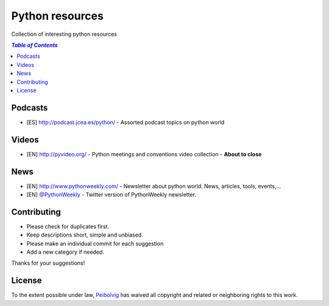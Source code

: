 ****************
Python resources
****************
Collection of interesting python resources


.. contents:: `Table of Contents`

Podcasts
========
- [ES] `<http://podcast.jcea.es/python/>`_ - Assorted podcast topics on python world

Videos
======
- [EN] `<http://pyvideo.org/>`_ - Python meetings and conventions video collection - **About to close**

News
====
- [EN] `<http://www.pythonweekly.com/>`_ - Newsletter about python world. News, articles, tools, events,...
- [EN] `@PythonWeekly <https://twitter.com/PythonWeekly>`_ - Twitter version of PythonWeekly newsletter. 

Contributing
============
- Please check for duplicates first.
- Keep descriptions short, simple and unbiased.
- Please make an individual commit for each suggestion
- Add a new category if needed.

Thanks for your suggestions!

License
=======

.. image:: https://licensebuttons.net/p/zero/1.0/88x31.png
  :target: http://creativecommons.org/publicdomain/zero/1.0/

To the extent possible under law, `Peibolvig <https://github.com/Peibolvig>`_ has waived all copyright and related or neighboring rights to this work.
